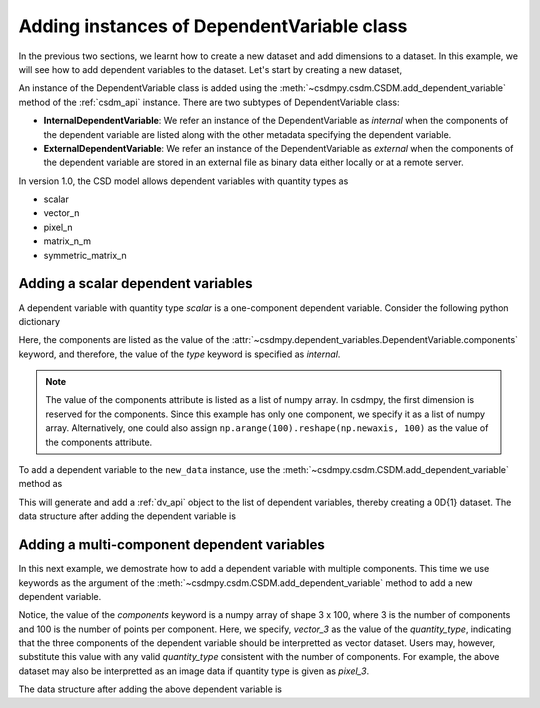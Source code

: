 
-------------------------------------------
Adding instances of DependentVariable class
-------------------------------------------

In the previous two sections, we learnt how to create a new dataset and add
dimensions to a dataset. In this example, we will see how to add
dependent variables to the dataset. Let's start by creating a new dataset,

.. doctest::

    >>> import csdmpy as cp
    >>> new_data = cp.new(description='A new test dependent variables dataset')

An instance of the DependentVariable class is added using the
:meth:`~csdmpy.csdm.CSDM.add_dependent_variable` method of the :ref:`csdm_api`
instance. There are two subtypes of DependentVariable class:

- **InternalDependentVariable**:
  We refer an instance of the DependentVariable as *internal* when the
  components of the dependent variable are listed along with the other
  metadata specifying the dependent variable.
- **ExternalDependentVariable**:
  We refer an instance of the DependentVariable as *external* when the
  components of the dependent variable are stored in an external file as
  binary data either locally or at a remote server.

In version 1.0, the CSD model allows dependent variables with quantity types
as

- scalar
- vector_n
- pixel_n
- matrix_n_m
- symmetric_matrix_n

.. seeAlso::
    Read more about :ref:`DependentVariable API <dv_api>`.

^^^^^^^^^^^^^^^^^^^^^^^^^^^^^^^^^^^
Adding a scalar dependent variables
^^^^^^^^^^^^^^^^^^^^^^^^^^^^^^^^^^^

A dependent variable with quantity type `scalar` is a one-component dependent
variable. Consider the following python dictionary

.. doctest::

    >>> d0 = {
    ...     'type': 'internal',
    ...     'quantity_type': 'scalar',
    ...     'description': 'This is an internal scalar dependent variable',
    ...     'unit': 'cm',
    ...     'components': [np.arange(100)]
    ... }

Here, the components are listed as the value of the
:attr:`~csdmpy.dependent_variables.DependentVariable.components` keyword, and
therefore, the value of the `type` keyword is specified as `internal`.

.. note::
    The value of the components attribute is listed as a list of numpy array.
    In csdmpy, the first dimension is reserved for the components. Since this
    example has only one component, we specify it as a list of numpy array.
    Alternatively, one could also assign
    ``np.arange(100).reshape(np.newaxis, 100)`` as the value of the components
    attribute.

To add a dependent variable to the ``new_data`` instance, use the
:meth:`~csdmpy.csdm.CSDM.add_dependent_variable` method as

.. doctest::

    >>> new_data.add_dependent_variable(d0)

This will generate and add a :ref:`dv_api` object to the list of
dependent variables, thereby creating a 0D{1} dataset. The data structure
after adding the dependent variable is

.. doctest::

    >>> print(new_data.data_structure)
    {
      "csdm": {
        "version": "1.0",
        "description": "A new test dependent variables dataset",
        "dimensions": [],
        "dependent_variables": [
          {
            "type": "internal",
            "description": "This is an internal scalar dependent variable",
            "unit": "cm",
            "quantity_name": "length",
            "numeric_type": "int64",
            "quantity_type": "scalar",
            "components": [
              [
                "0, 1, ..., 98, 99"
              ]
            ]
          }
        ]
      }
    }

^^^^^^^^^^^^^^^^^^^^^^^^^^^^^^^^^^^^^^^^^^^^
Adding a multi-component dependent variables
^^^^^^^^^^^^^^^^^^^^^^^^^^^^^^^^^^^^^^^^^^^^

In this next example, we demostrate how to add a dependent variable with
multiple components. This time we use keywords as the argument of the
:meth:`~csdmpy.csdm.CSDM.add_dependent_variable` method to add a new
dependent variable.

.. doctest::

    >>> new_data.add_dependent_variable(
    ...     type='internal',
    ...     description='This is an internal vector dependent variable',
    ...     quantity_type='vector_3',
    ...     unit='kg * m / s^2',
    ...     components=np.arange(300, dtype='complex64').reshape(3,100)
    ... )

Notice, the value of the `components` keyword is a numpy array of shape
3 x 100, where 3 is the number of components and 100 is the number of points
per component. Here, we specify, `vector_3` as the value of the
`quantity_type`, indicating that the three components of the dependent variable
should be interpretted as vector dataset. Users may, however, substitute this
value with any valid `quantity_type` consistent with the number of components.
For example, the above dataset may also be interpretted as an image data
if quantity type is given as `pixel_3`.

The data structure after adding the above dependent variable is

.. doctest::

    >>> print(new_data.data_structure)
    {
      "csdm": {
        "version": "1.0",
        "description": "A new test dependent variables dataset",
        "dimensions": [],
        "dependent_variables": [
          {
            "type": "internal",
            "description": "This is an internal scalar dependent variable",
            "unit": "cm",
            "quantity_name": "length",
            "numeric_type": "int64",
            "quantity_type": "scalar",
            "components": [
              [
                "0, 1, ..., 98, 99"
              ]
            ]
          },
          {
            "type": "internal",
            "description": "This is an internal vector dependent variable",
            "unit": "kg * m * s^-2",
            "quantity_name": "force",
            "numeric_type": "complex64",
            "quantity_type": "vector_3",
            "components": [
              [
                "0j, (1+0j), ..., (98+0j), (99+0j)"
              ],
              [
                "(100+0j), (101+0j), ..., (198+0j), (199+0j)"
              ],
              [
                "(200+0j), (201+0j), ..., (298+0j), (299+0j)"
              ]
            ]
          }
        ]
      }
    }
